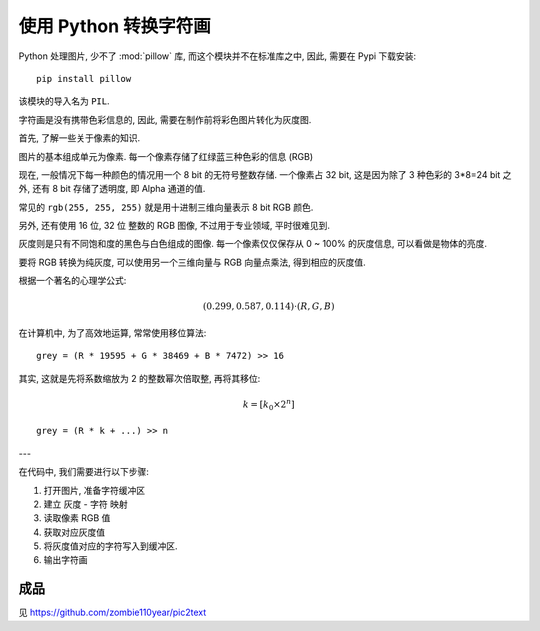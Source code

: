 ######################
使用 Python 转换字符画
######################

Python 处理图片, 少不了 :mod:`pillow` 库,
而这个模块并不在标准库之中,
因此, 需要在 Pypi 下载安装::

    pip install pillow

该模块的导入名为 ``PIL``.

字符画是没有携带色彩信息的,
因此, 需要在制作前将彩色图片转化为灰度图.

首先, 了解一些关于像素的知识.

图片的基本组成单元为像素.
每一个像素存储了红绿蓝三种色彩的信息 (RGB)

现在, 一般情况下每一种颜色的情况用一个 8 bit 的无符号整数存储.
一个像素占 32 bit,
这是因为除了 3 种色彩的 3\*8=24 bit 之外,
还有 8 bit 存储了透明度,
即 Alpha 通道的值.

常见的 ``rgb(255, 255, 255)``
就是用十进制三维向量表示 8 bit RGB 颜色.

另外, 还有使用 16 位, 32 位 整数的 RGB 图像,
不过用于专业领域, 平时很难见到.

灰度则是只有不同饱和度的黑色与白色组成的图像.
每一个像素仅仅保存从 0 ~ 100% 的灰度信息,
可以看做是物体的亮度.

要将 RGB 转换为纯灰度,
可以使用另一个三维向量与 RGB 向量点乘法,
得到相应的灰度值.

根据一个著名的心理学公式:

.. math:: (0.299, 0.587, 0.114) \cdot (R, G, B)

在计算机中, 为了高效地运算, 常常使用移位算法::

    grey = (R * 19595 + G * 38469 + B * 7472) >> 16

其实, 这就是先将系数缩放为 2 的整数幂次倍取整,
再将其移位:

.. math:: k = [k_0 \times 2^{n}]

::

    grey = (R * k + ...) >> n

---

在代码中, 我们需要进行以下步骤:

1.  打开图片, 准备字符缓冲区
#.  建立 灰度 - 字符 映射
#.  读取像素 RGB 值
#.  获取对应灰度值
#.  将灰度值对应的字符写入到缓冲区.
#.  输出字符画

成品
====

见 https://github.com/zombie110year/pic2text
